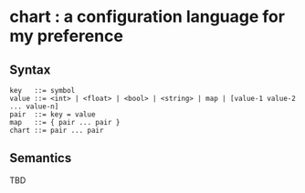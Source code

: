 * chart : a configuration language for my preference

** Syntax
#+begin_src text
key   ::= symbol
value ::= <int> | <float> | <bool> | <string> | map | [value-1 value-2 ... value-n]
pair  ::= key = value
map   ::= { pair ... pair }
chart ::= pair ... pair
#+end_src

** Semantics
TBD
